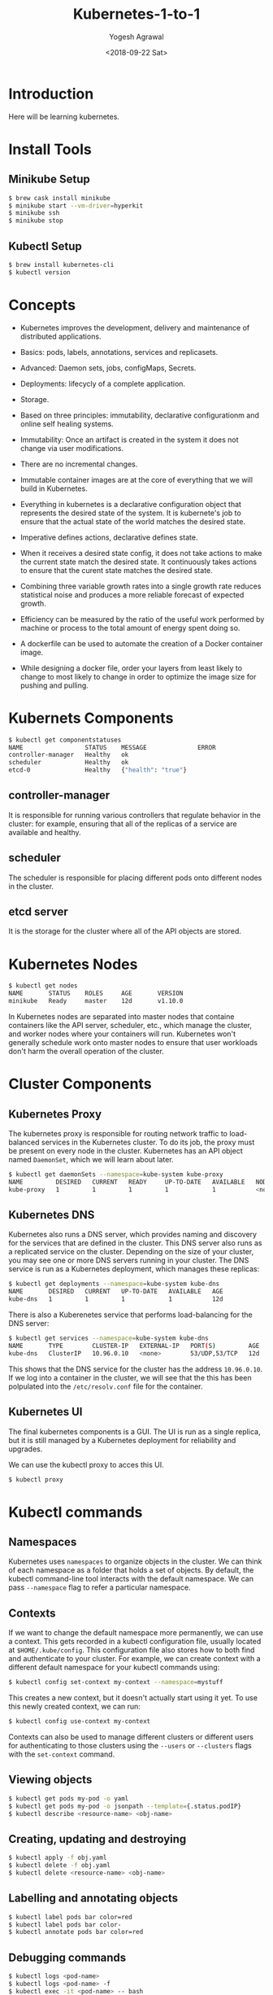 #+Title: Kubernetes-1-to-1
#+Date: <2018-09-22 Sat>
#+Author: Yogesh Agrawal
#+Email: yogeshiiith@gmail.com

* Introduction
  Here will be learning kubernetes.

* Install Tools
** Minikube Setup
  #+BEGIN_SRC bash
$ brew cask install minikube
$ minikube start --vm-driver=hyperkit
$ minikube ssh
$ minikube stop
  #+END_SRC
** Kubectl Setup
  #+BEGIN_SRC bash
$ brew install kubernetes-cli
$ kubectl version
  #+END_SRC
* Concepts
  - Kubernetes improves the development, delivery and maintenance of
    distributed applications.

  - Basics: pods, labels, annotations, services and replicasets.

  - Advanced: Daemon sets, jobs, configMaps, Secrets.
 
  - Deployments: lifecycly of a complete application.

  - Storage.

  - Based on three principles: immutability, declarative
    configurationm and online self healing systems.

  - Immutability: Once an artifact is created in the system it does
    not change via user modifications.

  - There are no incremental changes.

  - Immutable container images are at the core of everything that we
    will build in Kubernetes.

  - Everything in kubernetes is a declarative configuration object
    that represents the desired state of the system. It is kubernete's
    job to ensure that the actual state of the world matches the
    desired state.

  - Imperative defines actions, declarative defines state.

  - When it receives a desired state config, it does not take actions
    to make the current state match the desired state. It continuously
    takes actions to ensure that the curent state matches the desired
    state.

  - Combining three variable growth rates into a single growth rate
    reduces statistical noise and produces a more reliable forecast of
    expected growth.

  - Efficiency can be measured by the ratio of the useful work
    performed by machine or process to the total amount of energy
    spent doing so.

  - A dockerfile can be used to automate the creation of a Docker
    container image.

  - While designing a docker file, order your layers from least likely
    to change to most likely to change in order to optimize the image
    size for pushing and pulling.

* Kubernets Components
  #+BEGIN_SRC bash
$ kubectl get componentstatuses
NAME                 STATUS    MESSAGE              ERROR
controller-manager   Healthy   ok                   
scheduler            Healthy   ok                   
etcd-0               Healthy   {"health": "true"}
  #+END_SRC
** controller-manager
   It is responsible for running various controllers that regulate
   behavior in the cluster: for example, ensuring that all of the
   replicas of a service are available and healthy.

** scheduler
   The scheduler is responsible for placing different pods onto
   different nodes in the cluster.

** etcd server
   It is the storage for the cluster where all of the API objects are
   stored.

* Kubernetes Nodes
   #+BEGIN_SRC bash
$ kubectl get nodes
NAME       STATUS    ROLES     AGE       VERSION
minikube   Ready     master    12d       v1.10.0
   #+END_SRC
 
   In Kubernetes nodes are separated into master nodes that containe
   containers like the API server, scheduler, etc., which manage the
   cluster, and worker nodes where your containers will
   run. Kubernetes won't generally schedule work onto master nodes to
   ensure that user workloads don't harm the overall operation of the
   cluster.

* Cluster Components
** Kubernetes Proxy
   The kubernetes proxy is responsible for routing network traffic to
   load-balanced services in the Kubernetes cluster. To do its job,
   the proxy must be present on every node in the cluster. Kubernetes
   has an API object named =DaemonSet=, which we will learn about
   later.
   #+BEGIN_SRC bash
$ kubectl get daemonSets --namespace=kube-system kube-proxy
NAME         DESIRED   CURRENT   READY     UP-TO-DATE   AVAILABLE   NODE SELECTOR   AGE
kube-proxy   1         1         1         1            1           <none>          12d
   #+END_SRC

** Kubernetes DNS
   Kubernetes also runs a DNS server, which provides naming and
   discovery for the services that are defined in the cluster. This
   DNS server also runs as a replicated service on the
   cluster. Depending on the size of your cluster, you may see one or
   more DNS servers running in your cluster. The DNS service is run as
   a Kubernetes deployment, which manages these replicas:
   #+BEGIN_SRC bash
$ kubectl get deployments --namespace=kube-system kube-dns
NAME       DESIRED   CURRENT   UP-TO-DATE   AVAILABLE   AGE
kube-dns   1         1         1            1           12d
   #+END_SRC

   There is also a Kuberenetes service that performs load-balancing
   for the DNS server:
   #+BEGIN_SRC bash
$ kubectl get services --namespace=kube-system kube-dns
NAME       TYPE        CLUSTER-IP   EXTERNAL-IP   PORT(S)         AGE
kube-dns   ClusterIP   10.96.0.10   <none>        53/UDP,53/TCP   12d
   #+END_SRC

   This shows that the DNS service for the cluster has the address
   =10.96.0.10=. If we log into a container in the cluster, we will
   see that the this has been polpulated into the =/etc/resolv.conf=
   file for the container.

** Kubernetes UI
   The final kubernetes components is a GUI. The UI is run as a single
   replica, but it is still managed by a Kubernetes deployment for
   reliability and upgrades.

   We can use the kubectl proxy to acces this UI.
   #+BEGIN_SRC bash
   $ kubectl proxy
   #+END_SRC

* Kubectl commands
** Namespaces
   Kubernetes uses =namespaces= to organize objects in the cluster. We
   can think of each namespace as a folder that holds a set of
   objects. By default, the kubectl command-line tool interacts with
   the default namespace. We can pass =--namespace= flag to refer a
   particular namespace.

** Contexts
   If we want to change the default namespace more permanently, we can
   use a context. This gets recorded in a kubectl configuration file,
   usually located at =$HOME/.kube/config=. This configuration file
   also stores how to both find and authenticate to your cluster. For
   example, we can create context with a different default namespace
   for your kubectl commands using:

   #+BEGIN_SRC bash
   $ kubectl config set-context my-context --namespace=mystuff
   #+END_SRC

   This creates a new context, but it doesn't actually start using it
   yet. To use this newly created context, we can run:
   #+BEGIN_SRC bash
   $ kubectl config use-context my-context
   #+END_SRC

   Contexts can also be used to manage different clusters or different
   users for authenticating to those clusters using the =--users= or
   =--clusters= flags with the =set-context= command.

** Viewing objects
   #+BEGIN_SRC bash
   $ kubectl get pods my-pod -o yaml
   $ kubectl get pods my-pod -o jsonpath --template={.status.podIP}
   $ kubectl describe <resource-name> <obj-name>
   #+END_SRC

** Creating, updating and destroying
   #+BEGIN_SRC bash
   $ kubectl apply -f obj.yaml
   $ kubectl delete -f obj.yaml
   $ kubectl delete <resource-name> <obj-name>
   #+END_SRC

** Labelling and annotating objects
   #+BEGIN_SRC bash
   $ kubectl label pods bar color=red
   $ kubectl label pods bar color-
   $ kubectl annotate pods bar color=red
   #+END_SRC

** Debugging commands
   #+BEGIN_SRC bash
   $ kubectl logs <pod-name>
   $ kubectl logs <pod-name> -f
   $ kubectl exec -it <pod-name> -- bash
   $ kubectl cp <pod-name>:/path/to/remote/file /path/to/local/file
   #+END_SRC

* Pods
  A pod represents a collection of application containers and volumes
  running in the same execution environment. Pods, not containers, are
  the smallest deployable artifact in a kubernetes cluster. This means
  all of the containers in a Pod always land on the same machine.

  A Pod is considered ready when all of its Containers are ready

  Each container within a Pod runs in its own cgroup, but they share a
  number of Linux namespaces.

  Applications running in the same Pod share the same IP address and
  port space (network namespace), have the same hostname (UTS
  namespace), and can communicate using native interprocess
  communication channels over System V IPC or POSIX message queues
  (IPC namespace). However, applications in different Pods are
  isolated from each other; they have different IP addresses,
  different hostnames, and more. Containers in different Pods running
  on the same node might as well be on different servers.

** Thinking with Pods
   In general, the right question to ask yourself when designing Pods
   is, "Will these containers work correctly if they land on different
   machines? If the answer is "no", a Pod is the correct grouping for
   the containers. If the answer is "yes", multiple Pods is probably
   the correct solution.

** The Pod manifest
   Pods are described in a Pod manifest. The Pod manifest is just a
   text-file representation of the Kubernetes API object.

** Creating a Pod
   #+BEGIN_SRC bash
   $ kubectl run kuard --image=gcr.io/kuar-demo/kuard-amd64:1
   $ kubectl get pods
   $ kubectl delete deployments/kuard
   #+END_SRC

** Creating a Pod Manifest
   Pod manifests can be written using YAML or JSON, but YAML is
   generally preferred because it is slightly more human-editable and
   has the ability to add comments.

   Pod manifests include a couple of key fields and attributes: mainly
   a =metadata= section for describing the Pod and its labels, a
   =spec= section for describing volumes, and a list of containers
   that will run in the Pod.

   #+BEGIN_SRC YAML
apiVersion: v1
kind: Pod
metadata:
  name: kuard
spec:
  containers:
    - image: gcr.io/kuar-demo/kuard-amd64:1
      name: kuard
      ports:
        - containerPort: 8080
          name: http
          protocol: TCP
   #+END_SRC

** Running Pods
   #+BEGIN_SRC bash
$ kubectl apply -f kuard-pod.yaml
   #+END_SRC

   The Pod manifest will be submitted to Kubernetes API server. The
   Kubernetes system will then schedule that Pod to run on a healthy
   node in the cluster, where it will be monitored by the =kubelet=
   daemon process.

** Listing Pods
   #+BEGIN_SRC bash
$ kubectl get pods
NAME                                     READY     STATUS        RESTARTS   AGE
kuard                                    1/1       Running       0          7m
   #+END_SRC

   The =Pending= state indicates that the Pod has been submitted but
   hasn't been scheduled yet.

** Pod Details
   #+BEGIN_SRC bash
$ kubectl describe pods kuard
   #+END_SRC
   
   This outputs a bunch of information about the Pod in different
   sections. At the top is basic information about the Pod.
   #+BEGIN_EXAMPLE
   Name:         kuard
Namespace:    default
Node:         minikube/192.168.64.2
Start Time:   Sun, 23 Sep 2018 10:57:17 +0100
Labels:       <none>
Annotations:  kubectl.kubernetes.io/last-applied-configuration={"apiVersion":"v1","kind":"Pod","metadata":{"annotations":{},"name":"kuard","namespace":"default"},"spec":{"containers":[{"image":"gcr.io/kuar-demo/kua...
Status:       Running
IP:           172.17.0.8
   #+END_EXAMPLE

   Then there is information abuot the containers running in the Pod.
   #+BEGIN_EXAMPLE
   Containers:
  kuard:
    Container ID:   docker://b141a676a5c0537cfd967fc4fb0b4e0ec7b8c8a532c103a8b58f43aeeac3ec50
    Image:          gcr.io/kuar-demo/kuard-amd64:1
    Image ID:       docker-pullable://gcr.io/kuar-demo/kuard-amd64@sha256:3e75660dfe00ba63d0e6b5db2985a7ed9c07c3e115faba291f899b05db0acd91
    Port:           8080/TCP
    State:          Running
      Started:      Sun, 23 Sep 2018 10:57:18 +0100
    Ready:          True
    Restart Count:  0
    Environment:    <none>
    Mounts:
      /var/run/secrets/kubernetes.io/serviceaccount from default-token-7vr8q (ro)
   #+END_EXAMPLE

   Finally, there are events related to the Pod, such as when it was
   scheduled, when its image was pulled, and if/when it had to be
   restarted because of failing health checks.
   #+BEGIN_EXAMPLE
   Events:
  Type    Reason                 Age   From               Message
  ----    ------                 ----  ----               -------
  Normal  Scheduled              10m   default-scheduler  Successfully assigned kuard to minikube
  Normal  SuccessfulMountVolume  10m   kubelet, minikube  MountVolume.SetUp succeeded for volume "default-token-7vr8q"
  Normal  Pulled                 10m   kubelet, minikube  Container image "gcr.io/kuar-demo/kuard-amd64:1" already present on machine
  Normal  Created                10m   kubelet, minikube  Created container
  Normal  Started                10m   kubelet, minikube  Started container
   #+END_EXAMPLE

** Deleting a Pod
   #+BEGIN_SRC bash
$ kubectl delete pods/kuard
$ kubectl delete -f kuard-pod.yaml
   #+END_SRC

   All Pods have a termination =grace period=. By default, this is 30
   seconds. When a Pod is transitioned to =Terminating= it no longer
   receives new requests. In a serving scenario, the grace period is
   important for reliability because it allows the Pod to finish any
   active requests that it may be in the middle of processing before
   it is terminated.
   
   It's important to note that when you delete a Pod, any data stored
   in the containers associated with that Pod will be deleted as
   well. If you want to persist data across multiple instances of a
   Pod, you need to use =PersistentVolumes=.

** Accessing your Pod
*** Using Port Forwarding
    We can use the port-forwarding support built into the Kubernetes
    API and command-line tools. When we run
    #+BEGIN_SRC bash
$ kubectl port-forward kuard 8080:8080
    #+END_SRC
    a secure tunnel is created from our local machine, through the
    Kubernetes master, to the instance of the Pod running on one of
    the worker nodes.

*** Getting more info with logs
    When application needs debugging, it's helpful to be able to dig
    deeper that =describe= to understand what the application is
    doing. Kubernetes provides two commands for debugging running
    containers. The =kubectl logs= command downloads the current logs
    from the running instance:
    #+BEGIN_SRC bash
$ kubectl logs kuard
    #+END_SRC

    Adding the =-f= flag will cause you to continuously stream
    logs. The =kubectl logs= command always tries to get logs from the
    currently running container. Adding the =--previous= flag will get
    logs from a previous instance of the container.

*** Running commands in container with exec
    Sometimes logs are insufficient, and to truly determine what's
    going on you need to execute commands in the context of the
    container itself.
    #+BEGIN_SRC bash
$ kubectl exec kuard date
    #+END_SRC
    
    You can also get an interactive session by adding the =-it= flags.
    #+BEGIN_SRC bash
$ kubectl exec -it ash
    #+END_SRC

*** Copying files to and from containers
    #+BEGIN_SRC bash
$ kubectl cp <pod-name>:/captures/capture3.txt ./capture3.txt
$ kubectl cp $HOME/config.txt <pod-name>:/config.txt
    #+END_SRC

    Generally speaking, copying files into a container is an
    antipattern. We really should treat the contents of a container as
    immutable. But occasionally it's the most immediate way to stop
    the bleeding and restore your service to health, since it is
    quicker than building, pushing, and rolling out a new image. Once
    the bleeding stopped, however, it is critically important that we
    immediately go and do the image build and rollout, or we are
    guaranteed to forget the local change that we made to our
    container and overwrite it in the subsequent regularly scheduled
    rollout.

** Health Checks
   When we run application as a container in Kubernetes, it is
   automatically kept alive for you using a =process health
   check=. This health check simply ensures that the main process of
   our application is always running. If it isn't, Kubernetes restarts
   it.

   However, in some cases, a simple process check is insufficient. For
   example, if our process has deadlocked and is unable to serve
   requests, a process health check will still believe that the
   application is healthy since its process is still running.

   To address this, Kubernetes introduced health checks for
   application =liveness=. Liveness health checks run
   application-specific logic to verify that the application is not
   just still running, but is functioning properly. We have to define
   this liveness health checks in the pod manifest.

*** Liveness Probe
    Liveness probes are defined per container, which means each
    container inside a Pod is health-checked separately.

    #+BEGIN_SRC YAML
apiVersion: v1
kind: Pod
metadata:
  name: kuard
spec:
  containers:
    - image: gcr.io/kuar-demo/kuard-amd64:1
      name: kuard
      livenessProbe:
        httpGet:
          path: /healthy
          port: 8080
        initialDelaySeconds: 5
        timeoutSeconds: 1
        periodSeconds: 10
        failureThreshold: 3
      ports:
        - containerPort: 8080
          name: http
          protocol: TCP
    #+END_SRC

    The preceding Pod manifest uses an httpGet probe to perform an
    HTTP GET request against the =/healthy= endpoint on port 8080 of
    the kuard container. The probe sets an =initialDelaySeconds= of 5,
    and thus will not be called until five seconds after all the
    containers in the Pod are created. The probe must respond within
    the one-second timeout, and the HTTP status code must be equal to
    or greater than 200 and less than 400 to be considered
    successful. Kubernetes will call the probe every 10 seconds. If
    more than three probes fail, the container will fail and restart.

*** Readiness Probe
    Kubernetes makes a distinction between =liveness= and
    =readiness=. Liveness determines if an application is running
    properly. Containers that fail liveness checks are
    restarted. Readiness describes when a container is ready to serve
    user requests. Containers that fail readiness checks are removed
    from service load balancers. Readiness probes are configured
    similarly to liveness probes.

    Combining the readiness and liveness probes helps ensure only
    health containers are running withih the cluster.

*** Types of health checks
    Kubernets also supports =tcpSocket= health checks that open a TCP
    socket; if the connection is successful, the probe succeeds. This
    style of probe is useful for non-HTTP applications; for example,
    databases or other non-HTTP-based APIs.

    Finally, Kubernetes allows =exec= probes. These executes a script
    or program in the context of the container. Following typical
    conventions, if this script returns a zero exit code, the probe
    succeeds; otherwise, it fails. =exec= scripts are often useful for
    custom application validation logic that doesn't fit nearly into
    an HTTP call.

** Resource Management
*** Resource Requests: Minimum required resources
    A pod requests the resources required to run its
    containers. Kubernetes guarantees that these resources are
    available to the Pod. The most commonly requested resources are
    CPU and memory, but Kubernetes has support for other resource
    types as well, such as GPUs and more.

    For example, to request that the kuard container lands on a
    machine with half a CPU free and gets 128 MB of memory allocated
    to it, we define the Pod as follows:
    #+BEGIN_SRC YAML
apiVersion: v1
kind: Pod
metadata:
  name: kuard
spec:
  containers:
    - image: gcr.io/kuar-demo/kuard-amd64:1
      name: kuard
      resources:
        requests:
          cpu: "500m"
          memory: "128Mi"
      ports:
        - containerPort: 8080
          name: http
          protocol: TCP
    #+END_SRC

    Note: Resources are requested oer container, not per Pod. The
    total resources requested by the Pod is the sum of all resources
    requested by all containers in the Pod. The reason for this is
    that in many cases the different containers have very different
    CPU requriements. For example, in the web server and data
    synchronizer Pod, the web server is user-facing and likely needs a
    great deal of CPU, while the data synchronizer can make do with
    very little.

    Requests are used when scheduling Pods to nodes. The Kubernetes
    scheduler will ensure that the sum of all requests of all Pods on
    a node does not exceed the capacity of the node. Therefore, a Pod
    is guaranteed to have at least the requested resources when
    running on the node. Importantly, "request" specifies a
    minimum. It does not specify a maximum cap on the resources a Pod
    may use.

    CPU requests implemented using the =cpu-shares= functionality in
    the Linux kernel.

    Memory requests are handled similarly to CPU, but there is an
    important difference. If a container is over its memory request,
    the OS can't just remove memory from the process, because it's
    been allocated. Consequently, when the system runs out of memory,
    the =kubelet= terminates containers whose memory usage is greater
    than their requested memory. These containers are automatically
    restarted, but with less available memory on the machine for the
    container to consume.

    Since resource requests guarantee resource availability to a Pod,
    they are critical to ensuring that containers have sufficient
    resources in high-load situations.

*** Capping Resource Usage with Limits
    #+BEGIN_SRC YAML
apiVersion: v1
kind: Pod
metadata:
  name: kuard
spec:
  containers:
    - image: gcr.io/kuar-demo/kuard-amd64:1
      name: kuard
      resources:
        requests:
          cpu: "500m"
          memory: "128Mi"
        limits:
          cpu: "1000m"
          memory: "256Mi"
      ports:
        - containerPort: 8080
          name: http
          protocol: TCP
    #+END_SRC
    
** Persisting Data with Volumes
   When a Pod is deleted or a container restarts, any and all data in
   the container's filesystem is also deleted. This is often a good
   thing, since we don't want to leave around cruft that happened to
   be written by our stateless web application.

*** Using Volumes with Pods
    To add a volume to a Pod manifest, there are two new stanzas to
    add to our configuration. The first is a new =spec.volumes=
    section. This array defines all of the volumes that may be
    accessed by containers in the Pod manifest. It's important to note
    that not all containers are required to mount all volumes defined
    in the Pod. The second addition is the =volumeMounts= array in the
    container definition. This array defines the volumes that are
    mounted into a particular container, and the path where each
    volume should be mounted. Note that two different containers in a
    Pod can mount the same volume at different mount paths.
    #+BEGIN_SRC YAML
apiVersion: v1
kind: Pod
metadata:
  name: kuard
spec:
  volumes:
    - name: "kuard-data"
      hostPath:
        path: "/var/lib/kuard"
  containers:
    - image: gcr.io/kuar-demo/kuard-amd64:1
      name: kuard
      volumeMounts:
        - mountPath: "/data"
          name: "kuard-data"
      ports:
        - containerPort: 8080
          name: http
          protocol: TCP
    #+END_SRC

*** Different ways of using volumes with Pods
    Following are a few, and the recommended patters for Kubernetes.

**** Communication/synchronization
     To share a volume between two containers, the Pod uses an
     =emptyDir= volume. Such a volume is scoped to the Pod's lifespan,
     but it can be shared between two containers, forming the basis
     for communication between the two containers. Example our Git
     sync and web serving containers.

**** Cache
     An application may use a volume that is valuable for performance,
     but not required for correct operation of the application. For
     example, perhaps the application keeps prerendered thumbnails of
     larger images. Of course, they can be reconstructed from the
     original images, but that makes serving the thumbnails more
     expensive. You want such a cache to survive a container restart
     dut to health check failure, and thus =emptyDir= works well for
     the cache use case as well.

**** Persistent Data
     Sometimes you will use a volume for truly persistent data - data
     that is independent of the lifespan of a particular Pod, and
     should move between nodes in the cluster if a node fails or a Pod
     moves to a different machine for some reason. To achieve this,
     Kubernetes supports a wide variety of remote network storage
     volumes, including widely supported protocols like NFS or iSCSI
     as well as cloud provider network storage like AWS EBS, and
     others.

**** Mounting the host filesystem
     Other applications don't actually need a persistent volume, but
     they do need some access to the underlying host filesystem. For
     example, they may need access to the =/dev= filesystem in order
     to perform raw block-level access to a device on the system. For
     these cases, Kubernetes supports the =hostDir= volume, which can
     mount arbitrary locations on the worker node into the container.

*** Persisting Data Using Remote Disks
    Oftentimes, you want the data a Pod is using to stay with the Pod,
    even if it is restarted on a different host machine.

    To achieve this, you can mount a remote network storage volume
    into your Pod. When using network-based storage, Kubernetes
    automatically mounts and unmounts the appropriate storage whenever
    a Pod using that volume is scheduled onto a particular machine.

    There are numerous methods for mounting volumes over the
    network. Kubernetes includes support for standard protocols such
    as NFS and iSCSI as well as cloud provider-based storage APIs for
    the major cloud providers.
    #+BEGIN_SRC YAML
...
# Rest of pod definition above here
volumes:
    - name: "kuard-data"
      nfs:
        server: my.nfs.server.local
        path: "/exports"
    #+END_SRC

** Putting it All Together
   Many applications are stateful, and as such we must preserve any
   data and ensure access to the underlying storage volume regardless
   of what machine the application runs on. As we saw earlier, this
   can be achieved using a persistent volume backed by
   network-attached storage. We also want to ensure a healthy instance
   of the application is running at all times, which means we want to
   make sure the container running =kuard= is ready before we expose
   it to clients.

   Through a combination of persisten volumes, readiness and liveness
   probes, and resource restrictions Kubernetes provides everything
   needed to run stateful applications reliably.
   #+BEGIN_SRC YAML
apiVersion: v1
kind: Pod
metadata:
  name: kuard
spec:
  volumes:
    - name: "kuard-data"
      nfs:
        server: my.nfs.server.local
        path: "/exports"
  containers:
    - image: gcr.io/kuar-demo/kuard-amd64:1
      name: kuard
      ports:
        - containerPort: 8080
          name: http
          protocol: TCP
      resources:
        requests:
          cpu: "500m"
          memory: "128Mi"
        limits:
          cpu: "1000m"
          memory: "256Mi"
      volumeMounts:
        - mountPath: "/data"
          name: "kuard-data"
      livenessProbe:
        httpGet:
          path: /healthy
          port: 8080
        initialDelaySeconds: 5
        timeoutSeconds: 1
        periodSeconds: 10
        failureThreshold: 3
      readinessProbe:
        httpGet:
          path: /ready
          port: 8080
        initialDelaySeconds: 30
        timeoutSeconds: 1
        periodSeconds: 10
        failureThreshold: 3
   #+END_SRC

** Summary
   Pods represent the atomic unit of work in a Kubernestes
   cluster. Pods are comprised of one or more containers working
   together symbiotically. To create a Pod, you write a Pod manifest
   and submit it to the Kubernetes API server by using the
   command-line tool.

   Once you have submitted the manifest to the API server, the
   Kubernetes scheduler finds a machine where the Pod can fit and
   schedules the Pod to that machine. Once scheduled, the =kubelet=
   daemon on that machine is responsible for creating the containers
   that correspond to the Pod, as well as performing any health checks
   defined in the Pod manifested.

   Once a Pod is scheduled to a node, no rescheduling occurs if that
   node fails.

* Labels and Annotations
** Labels
   Labels provide identifying metadata for objects. These are
   fundamental qualities of the object that will be used for grouping,
   viewing, and operating.

   Labels have simple syntax. They are key/value pairs where both the
   key and value are represented by strings. Label keys can be broken
   down into two parts: an optional prefix and a name, separated by a
   slash. The prefix, if specified, must be shorter that 63
   characters. Names must also start and end with an alphanumeric
   character and permit the use of dashes (-), underscores (_), and
   dots (.) between characters.

   Label values are strings with a maximum length of 63
   characters. The contents of the label values follow the same rules
   as for label keys.
   |-------------------------------+-------|
   | Key                           | Value |
   |-------------------------------+-------|
   | acme.com/app-version          | 1.0.0 |
   |-------------------------------+-------|
   | appVersion                    | 1.0.0 |
   |-------------------------------+-------|
   | app.Version                   | 1.0.0 |
   |-------------------------------+-------|
   | kubernetes.io/cluster-service |  true |
   |-------------------------------+-------|

*** Applying labels
    1. Apply label to a deployment.
       #+BEGIN_SRC bash
$ kubectl label deployments alpaca-test "canary=true"
       #+END_SRC
    2. Show a label value as a column
       #+BEGIN_SRC bash
$ kubectl get deployments -L canary
       #+END_SRC
    3. Remove a label
       #+BEGIN_SRC bash
$ kubectl label deployments alpaca-test "canary-"
       #+END_SRC
    4. Select objects based on labels
       #+BEGIN_SRC bash
$ kubectl get pods --selector="ver=2,app=bandicoot"
$ kubectl get pods --selector="app in (alpaca,bandicoot)"
$ kubectl get deployments --selector="canary" # set to anything
       #+END_SRC

   Following are the selector operators
   |----------------------------+------------------------------------|
   | Operator                   | Description                        |
   |----------------------------+------------------------------------|
   | key=value                  | key is set to value                |
   |----------------------------+------------------------------------|
   | key!=value                 | key is not set to value            |
   |----------------------------+------------------------------------|
   | key in (value1, value2)    | key is one of value1 or value2     |
   |----------------------------+------------------------------------|
   | key notin (value1, value2) | key is not one of value1 or value2 |
   |----------------------------+------------------------------------|
   | key                        | key is set                         |
   |----------------------------+------------------------------------|
   | !key                       | key is not set                     |
   |----------------------------+------------------------------------|
     
** Annotations
   Annotations provide a place to store additional metadata for
   Kubernetes objects with the sole purpose of assisting tools and
   libraries.

   While labels are used to identify and group objects, annotations
   are used to provide extra information about where an object came
   from, how to use it, or policy around that object. There is
   overlap, and it is matter of taste as to when to use an annotation
   or a label. When in doubt, and information to an object as an
   annotation and promote it to a label if you find yourself wanting
   to use it in a selector.

   Annotations are used to:
   - Keep track of a "reason" for the latest update to an object.
   - Communicate a specialized scheduling policy to a specialized
     scheduler.
   - Extend data about the last tool to update the resource and how it
     was updated (used for detecting changes by other tools and doing
     a smart merge)
   - Build, release, or image information that isn't appropriate for
     labels (may include a Git hash, timestamp, PR number, etc.)
   - Enable the Deployment object to keep track of ReplicaSets that it
     is managing for rollouts.
   - Provide extra data to enhance the visual quality or usability of
     UI. For example, objects could include a link to an icon (or a
     base64-encoded version of an icon).
   - Prototype alpha functionality in Kubernetes (instead of creating
     a first-class API field, the parameters for that functionality
     are instead encoded in an annotation).

   Annotations are used in various places in Kubernetes, with the
   primary use case being rolling deployments. During rolling
   deployments, annotations are used to track rollout status and
   provide the necessary information required to roll back a
   deployment to a previous state.

*** Defining Annotations
    Annotation keys use the same format as label keys. However,
    because they are often used to communicate information between
    tools, the "namespace" part of the key is more important. Example
    keys include =deployment.kubernetes.io/revision= or
    =kubernetes.io/change-cause=.

    The value component of an annotation is a free-form string
    field. While this allows maximum flexibility as users can store
    arbitrary data, because this is arbitrary text, there is no
    validation of any format. For example, it is not uncommon for a
    JSON document to be encoded as a string and stored in an
    annotation. It is important to note that the Kubernetes server has
    no knowledge of the required format of annotation values. If
    annotations are used to pass or store data, there is no guarantee
    the data is valid. This can make tracking down errors more
    difficult.

    Annotations are defined in the common =metadata= section in every Kubernetes object:
    #+BEGIN_SRC YAML
...
metadata:
  annotations:
    example.com/icon-url: "https://example.com/icon.png"
...
    #+END_SRC

    Annotations are very convenient and provide powerful loose
    coupling. However, they should be used judiciously to avoid an
    untyped mess of data.

* Service Discovery
  While the dynamic nature of Kubernetes makes it easy to run a lot of
  things, it creates problems when it comes to finding those
  things. Most of the traditional network infrastructure wasn't build
  for the level of dynamism that Kubernetes presents.

** DNS as Service Discovery
   Service discovery tools help solve the problem of finding which
   processes are listening at which addresses for which services.

   The DNS is the traditional system of service discovery on the
   internet. DNS is designed for relatively stable name resolution
   with wide and efficient caching. It is a great system for the
   internet but falls short in the dynamic world of Kubernetes.

** The Service Object
   A =Service object= is a way to create a named label selector. Just
   as the =kubectl run= command is an easy way to create a Kubernetes
   deployment, we can use =kubectl expose= to create a service.
   #+BEGIN_SRC bash
$ kubectl run alpaca-prod --image=gcr.io/kuar-demo/kuard-amd64:1 --replicas=3 --port=8080 --labels="ver=1,app=alpaca,env=prod"
$ kubectl expose deployment alpaca-prod
$ kubectl run bandicoot-prod --image=gcr.io/kuar-demo/kuard-amd64:2 --replicas=2 --port=8080 --labels="ver=2,app=bandicoot,env=prod"
$ kubectl expose deployment bandicoot-prod
$ kubectl get services -o wide
NAME             TYPE        CLUSTER-IP      EXTERNAL-IP   PORT(S)    AGE       SELECTOR
alpaca-prod      ClusterIP   10.108.179.51   <none>        8080/TCP   6m        app=alpaca,env=prod,ver=1
bandicoot-prod   ClusterIP   10.97.117.93    <none>        8080/TCP   4m        app=bandicoot,env=prod,ver=2
kubernetes       ClusterIP   10.96.0.1       <none>        443/TCP    13d       <none>
   #+END_SRC

   The =kubernetes= service is automatically created for you so that
   you can find and talk to the Kubernetes API from within the app.

   The =kubectl expose= command conveniently pull both the label
   selector and the relevant ports (8080, in this case) from the
   deployment definition.

   Furthermore, that service is assigned a new type of virtual IP
   called a cluster IP. This is a special IP address the system will
   load-balance across all of the pods that are identified by the
   selector.
   
   To interact with services, we are going to port-forward to one of
   the alpaca pods. Start and leave this command running in a terminal
   window.
   #+BEGIN_SRC bash
$ ALPACA_PROD=$(kubectl get pods -l app=alpaca -o jsonpath='{.items[0].metadata.name}')
$ kubectl port-forward $ALPACA_PROD 48858:8080
   #+END_SRC

** Service DNS
   Because the cluster IP is virtual it is stable and it is
   appropriate to give it a DNS address. All of the issues around
   clients caching DNS results no longer apply. Within a namespace, it
   is as easy as just using the service name to connect to one of the
   pods identified by a service.

   The kubernetes DNS service provides DNS names for cluster IPs.

   The A record for =alpaca-prod= would be:
   #+BEGIN_EXAMPLE
   alpaca-prod.default.svc.cluster.local.	30	IN	A	10.108.179.51
   #+END_EXAMPLE
   Break dows is as follows:
   #+BEGIN_EXAMPLE
   alpaca-prod
       The name of the service in question.
   default
       The namespace that this service is in.
   svc
       Recognizing that this is a service. This allows Kubernetes to expose other types of things as DNS in the future.
   cluster.local
       The base domain name for the cluster. This is the default and what you will see for most clusters. 
       Administrators may change this to allow unique DNS names across multiple clusters.
   #+END_EXAMPLE

   When referring to a service in your own namespace we can just use
   the service name (alpaca-prod). We can also refer to a service in
   another namespace with =alpaca-prod.default=. We can also use the
   fully qualified service name as well.

** Readiness Checks
   One nice thing the =Service= does is track which of your pods are
   ready via a readiness check.

   Let's modify our deployment to add a readiness check:
   #+BEGIN_SRC bash
$ kubectl edit deployment/alpaca-prod
   #+END_SRC
   #+BEGIN_SRC YAML
spec:
 ...
 template:
  ...
  spec:
    containers:
      ...
      name: alpaca-prod
      readinessProbe:
        httpGet:
          path: /ready
          port: 8080
        periodSeconds: 2
        initialDelaySeconds: 0
        failureThreshold: 3
        successThreshold: 1 
   #+END_SRC

   Only ready pods are sent traffic.

   Updating the deployment definition like this will delete and
   recreate the alpaca pods. As such, we need to restart our
   port-forward command from earlier.
   #+BEGIN_SRC bash
$ ALPACA_PROD=$(kubectl get pods -l app=alpaca -o jsonpath='{.items[0].metadata.name}')
$ kubectl port-forward $ALPACA_PROD 48858:8080
   #+END_SRC

   Now open the browser to =http://localhost:48858=.
   
   In another terminal window, start a =watch= command on the
   endpoints for the =alpaca-prod= service. Endpoints are a
   lower-level way of finding what a service is sending traffic to.
   #+BEGIN_SRC bash
$ kubectl get endpoints alpaca-prod --watch  
   #+END_SRC
   The =--watch= option here causes the kubectl command to hang around
   and output any updates.

   Now go back to your browser and hit the "fail" link for the
   readiness check. After three of these this server is removed from
   the list of endpoints for the service. Hit the "Succeed" link and
   notice that after a single readiness check the endpoint is added
   back.

   This readiness check is a way for an overloaded or sick server to
   signal to the system that it doesn't want to receive traffic
   anymore. This is a great way to implement graceful shutdown. The
   server can signal that it no longer wants traffic, wait until
   existing connections are closed, and then cleanly exit.

** Looking beyond the cluster
   So far we have seen how to expose services inside a
   cluster. Oftentimes the IPs for pods are only reachable from within
   the cluster. At some point, we have to allow new traffic in!

   The most portable way to do this is to use a feature called
   =NodePorts=, which enhance a service even further. In addition to a
   cluster IP, the system picks a port (or the user can specify one),
   and every node in the cluster then forwards traffic to that port to
   the service.

   With this feature, if we can reach any node in the cluster, we can
   contact a service. We use the =NodePort= without knowing where any
   of the Pods for that service are running. This can be integrated
   with hardware or software load balancers to expose the service
   further.

   Edit alpaca-prod service:
   #+BEGIN_SRC bash
$ kubectl edit service alpaca-prod
   #+END_SRC

   Change the =spec.type= field to =NodePort=. We can also do this
   when creating the service via =kubectl expose= by specifying the
   =--type=NodePort=. This system will assign a new NodePort:
   #+BEGIN_SRC bash
$ kubectl describe service alpaca-prod
Name:                     alpaca-prod
Namespace:                default
Labels:                   app=alpaca
                          env=prod
                          ver=1
Annotations:              <none>
Selector:                 app=alpaca,env=prod,ver=1
Type:                     NodePort
IP:                       10.108.179.51
Port:                     <unset>  8080/TCP
TargetPort:               8080/TCP
NodePort:                 <unset>  32362/TCP
Endpoints:                172.17.0.10:8080,172.17.0.3:8080,172.17.0.7:8080
Session Affinity:         None
External Traffic Policy:  Cluster
Events:                   <none>
   #+END_SRC

   Here we see that the system assigned port 32362 to this
   service. Now we can hit any of our cluster nodes on that port to
   access the service. We can do ssh tunneling with something like
   this:
   #+BEGIN_SRC bash
$ ssh <node> -L 8080:localhost:32362
   #+END_SRC

   Now we can connect to that service with =http://localhost:8080=.

   Each request that we send to the service will be randomly directed
   to one of the Pods that implement the service.

** Endpoints
   Some applications want to be able to use services without using a
   cluster IP. This is done with another type of object called
   =Endpoints=. For every =Service= object, kubernetes creates a buddy
   =Endpoints= object that contains the IP addresses for that service.
   #+BEGIN_SRC bash
$ kubectl describe endpoints alpaca-prod
Name:         alpaca-prod
Namespace:    default
Labels:       app=alpaca
              env=prod
              ver=1
Annotations:  <none>
Subsets:
  Addresses:          172.17.0.10,172.17.0.3,172.17.0.7
  NotReadyAddresses:  <none>
  Ports:
    Name     Port  Protocol
    ----     ----  --------
    <unset>  8080  TCP

Events:  <none>
   #+END_SRC

   To use a service, an advanced application can talk to the
   kubernetes API directly to look up endpoints and call them. The
   kubernetes API even has the capability to "watch" objects and be
   notified as soon as they change. In this way a client can react
   immediately as soon as the IPs associated with a service change.

   Demo:
   #+BEGIN_SRC bash
$ kubectl get endpoints alpaca-prod --watch
NAME          ENDPOINTS                                          AGE
alpaca-prod   172.17.0.10:8080,172.17.0.3:8080,172.17.0.7:8080   1h
   #+END_SRC

   Now open another terminal window and delete and recreate the
   deployment backing alpaca-prod:
   #+BEGIN_SRC bash
$ kubectl delete deployment alpaca-prod
$ kubectl run alpaca-prod --image=gcr.io/kuar-demo/kuard-amd64:1 --replicas=3 --port=8080 --labels="ver=1,app=alpaca,env=prod"
   #+END_SRC

   The output of the endpoints command will reflect that most
   up-to-date set of IP addresses associated with the service.

** Manual Service Discovery
   Kubernetes services are built on top of label selectors over
   pods. That means we can use the kubernetes API to do rudimentary
   service discovery without using a =Service= object at all!

   With kubectl (and via the API) we can easily what IPs are assigned
   to each pod in our example deployments:
   #+BEGIN_SRC bash
$ kubectl get pods -o wide --show-labels
NAME                              READY     STATUS    RESTARTS   AGE       IP           NODE       LABELS
alpaca-prod-7f94b54866-d9ddl      1/1       Running   0          55m       172.17.0.6   minikube   app=alpaca,env=prod,pod-template-hash=3950610422,ver=1
alpaca-prod-7f94b54866-fxhvq      1/1       Running   0          55m       172.17.0.7   minikube   app=alpaca,env=prod,pod-template-hash=3950610422,ver=1
alpaca-prod-7f94b54866-z62dq      1/1       Running   0          55m       172.17.0.3   minikube   app=alpaca,env=prod,pod-template-hash=3950610422,ver=1
bandicoot-prod-85ddf4c7dd-7lz7z   1/1       Running   0          2h        172.17.0.8   minikube   app=bandicoot,env=prod,pod-template-hash=4188907388,ver=2
bandicoot-prod-85ddf4c7dd-w2fgm   1/1       Running   0          2h        172.17.0.9   minikube   app=bandicoot,env=prod,pod-template-hash=4188907388,ver=2
   #+END_SRC

   This is great but what if you have a ton of pods? We'll probably
   want to filter this based on the labels applied as part of the
   deployment.
   #+BEGIN_SRC bash
$ kubectl get pods -o wide --selector=app=alpaca
NAME                           READY     STATUS    RESTARTS   AGE       IP           NODE
alpaca-prod-7f94b54866-d9ddl   1/1       Running   0          58m       172.17.0.6   minikube
alpaca-prod-7f94b54866-fxhvq   1/1       Running   0          58m       172.17.0.7   minikube
alpaca-prod-7f94b54866-z62dq   1/1       Running   0          58m       172.17.0.3   minikube
   #+END_SRC

   At this point we have the basics of service discovery. We can
   always use labels to identify the set of pods we are interested in,
   get all of the pods for those labels, and dig out the IP
   address. But keeping the correct set of labels to use in sync can
   be tricky. That is why the =Service= object was created.

** Kube-proxy and Cluster IPs
   Cluster Ips are stable virtual IPs that load-balance traffic across
   all of the endpoints in a service. This is performed by a component
   running on every node in the cluster called the =kube-proxy=.

   The =kube-proxy= watches for new services in the cluster via the
   API server. It then programs a set of =iptables= rules in the
   kernel of that host to rewrite the destination of packets so they
   are directed at one of the endpoints for that service. If the set
   of endpoints for a service changes (due to pods coming and going or
   due to a failed readiness check) the set of =iptables= rules is
   rewritten.

   The cluster IP itself is usually assigned by the API server as the
   service is created. However, when creating a service, the user can
   specify a specific cluster IP. Once set, the cluster IP cannot be
   modified without deleting and recreating the =Service= object.

   Note: The kubernetes service address range is configured using the
   =--service-cluster-ip-range= falg on the =kube-apiserver=
   binary. The service address range should not overlap with the IP
   subnets and ranges assigned to each Docker bridge or kubernetes
   node. In addition, any explicit cluster IP requested must come from
   that range and not already be in use.

** Cluster IP Environment Variables
   While most users should be using the DNS services to find cluster
   IPs, there are some older mechanisms that may still be in use. One
   of these is injecting a set of environment variables into pods as
   they start up.
   #+BEGIN_EXAMPLE
   ALPACA_PROD_SERVICE_HOST	10.108.179.51
   ALPACA_PROD_SERVICE_PORT	8080
   #+END_EXAMPLE

   A problem with the environment variable approach is that it
   requires resources to be created in a specific order. The services
   must be created before the pods that reference them. This can
   introduce quite a bit of complexity when deploying a set of
   services that make up a larger application. In addition, using just
   environment variables seems strange to many users. For this reason,
   DNS is probably the better option.

** Summary
   The =Service= object provides a flexible and powerful way to expose
   services both within the cluster and beyond. With these techniques
   we can connect services to each other and expose them outside the
   cluster.

* ReplicaSets
  Pods are one-off singletons. More often than not, we want multiple
  replicas of a container running at a particular time. Reasons for
  replication:
  - Redundancy :: Multiple running instances mean failure can be
                  tolerated.
  - Scale :: Multiple running instances mean that more requests can be
             handled.
  - Sharding :: Different replicas can handle different parts of a
                computation in parallel.

  We could manually create multiple copies of a Pod using multiple
  different (though largely similar) Pod manifests, but doing so is
  both tedious and errorprone. Logically, a user managing a replicated
  set of Pods considers them as a sinle entity to be defined and
  managed. This is precisely what a ReplicaSet is. A ReplicaSet acts
  as a cluster-wide Pod manager, ensuring that the right types and
  number of Pods are running at all times.

  Because ReplicaSets make it easy to create and manage replicated
  sets of Pods, they are the building blocks used to describe common
  application deployment patterns and provide the underpinnings
  (foundation) of self-healing for our applications at the
  infrastructure level. Pods managed by ReplicaSets are automatically
  rescheduled under certain failure conditions such as node failures
  and network partitions.

** Reconciliation Loops
   The central concepts behind a reconciliation loop is the notion of
   =desired= state and =observed= or =current= state. Desired state is
   the state we want. With a ReplicaSet it is the desired number of
   replicas and the definition of the Pod to replicate.

   The reconciliation loop is constantly running, observing the
   current state of the world and taking action to try to make the
   observed state match the desired state.

** Relating Pods and ReplicaSets
   The relationship between ReplicaSets and Pods is loosely decoupled.
   ReplicaSet create and manage Pods, they do not own the Pods they
   create. ReplicaSets use label queries to identify the set of Pods
   they should be managing. They then use the exact same Pod API that
   we use to create the Pods. Decoupling enables several important
   behaviors:

*** Adopting Existing Containers
    Early on we may be simply deploying a single pod with a container
    image without a ReplicaSet managing it. But at some point we may
    want to expand our singleton container into a replicated service
    and create and manage an array of similar containers. We may have
    even defined a load balancer that is serving traffic to that
    single pod. If ReplicaSets owned the Pods they created, then the
    only way to start replicating our pod would be to detect it and
    then relaunch it via a ReplicaSet. This might be disruptive, as
    there would be a moment in time when there would be no copies of
    our container running. However, because ReplicaSets are decoupled
    from the Pods they manage, we can simply create a ReplicaSet that
    will "adopt" the existing pod, and scale out additional copies of
    those containers. In this way we can seamlessly move from a single
    imperative pod to a replicated set of pods managed by a
    ReplicaSet.

*** Quarantining Containers
    Oftentimes, when a server misbehaves, Pod-level health checks will
    automatically restart the Pod. But if the health checks are
    incomplete, a Pod can be misbehaving but still be part of the
    replicated set. In these situations, while it would work to simply
    kill the Pod, that would leave your developers with only logs to
    debug the problem. Instead, you can modify the set of labels on
    the sick Pod. Doing so will disassociate it from the ReplicaSet
    (and service) so that you can debug the pod. The ReplicaSet
    contoller will notice that a pod is missing and create a new copy,
    but because the pod is still running, it is available to
    developers for interactive debugging, which is significantly more
    valuable than debugging from logs.

*** Designing with ReplicaSets
    ReplicaSets are designed to represent a single, scalable
    microservice inside your architecture. The key characteristic of
    ReplicaSets is that every pod that is created by the replicaset
    controller is entirely homogeneous. Typically, these pods are then
    fronted by a kubernetes serviece load balancer, which spreads
    traffic across the pods that make up the service. Generally
    speaking, ReplicaSets are designed for stateless services. The
    elements created by the ReplicaSet are interchangeable; when a
    ReplicaSet is sclaed down, an arbitrary pod is selected for
    deletion. Your application's behavior shouldn't change because of
    such a scale-down operation.

** ReplicaSet Spec
   ReplicaSets are defined using a specification. All ReplicaSets must
   have a unique name (defined using the metadata.name field), a
   =spec= section that describes the number of Pods (replicas) that
   should be running cluster-wide at a given time, and a Pod template
   that describes the Pod to be created when the defined number of
   replicas is not met. Following is a minimal example:
   #+BEGIN_SRC YAML
apiVersion: extensions/v1beta1
kind: ReplicaSet
metadata:
  name: kuard
spec:
  replicas: 1
  template:
    metadata:
      labels:
        app: kuard
        version: "2"
    spec:
      containers:
        - name: kuard
          image: "gcr.io/kuar-demo/kuard-amd64:2"   
   #+END_SRC

** Pod Templates
   When the number of Pods in the current state is less than the
   number of Pods in the desired state, the ReplicaSet controller will
   create new Pods. The pods are created using a pod template that is
   contained in the replicaset specification. The pods are created in
   exactly the same manner as when we crated a pod from a yaml
   file. But instead of using a file, the kubernetes replicaset
   controller creates and submits a pod manifest based on the pod
   template directly to the API server.

** Inspecting a ReplicaSet
   #+BEGIN_SRC bash
$ kubectl describe rs kuard
   #+END_SRC

** Finding a ReplicaSet from a Pod
   ReplicaSet controller adds an annotation to every pod that is
   creates. They key for the annotation is =kubernetes.io/created-by=
   #+BEGIN_SRC bash
$ kubectl get pods <pod-name> -o yaml
   #+END_SRC
   
** Finding a set of pods for a replicaset
   Get the set of labels using the =kubectl describe rs <rs-name>=
   command. Then find the pods that match this selector, using the
   =--selector= flag or shorthand =-l=:
   #+BEGIN_SRC bash
$ kubectl get pods -l app=kuard,version=2
   #+END_SRC

   This is exactly the same query that the replicaset executes to
   determine the current number of pods.

** Scaling ReplicaSets
*** Imperative scaling
    #+BEGIN_SRC bash
$ kubectl scale --replicas=4 rs/kuard
    #+END_SRC
    Any imperative changes should immediately be followed by a
    declarative change in source control.

*** Declarative Scaling with kubectl apply
    Make changes to the configuration file in version control and then
    apply those changes to our cluster.
    #+BEGIN_SRC bash
$ kubectl apply -f kuard-rs.yaml
    #+END_SRC

*** Autoscaling a replicaset
    "HPA" - horizontal pod scaling requires the presence of the
    =heapster= Pod on your cluster. =heapster= keeps track of metrics
    and provides an API for consuming metrics HPA uses when scaling
    decisions. Most installation of kubernetes include =heapster= by
    default, in the =kube-system= namespace.
    
    If the heapster pod is not present, autoscaling will not work
    correctly.

    Vertical scaling is not currently implmented in Kubernetes.

    To scale a replicaset based on CPU:
    #+BEGIN_SRC bash
$ kubectl autoscale rs kuard --min=2 --max=5 --cpu-percent=80
    #+END_SRC

    This command creates an autoscaler that scales between two and
    five replicas with a CPU threshold of 80%.

    To view, modiy, or delete this resource we can use the standard
    kubectl commands and the =horizontalpodautoscalers= resource =
    =hpa=.
    #+BEGIN_SRC bash
$ kubectl get hpa
    #+END_SRC

    It's a bad idea to combine both autoscaling and imperative or
    declarative management of the number of replicas. It might lead to
    clash, when you and an autoscaler are attempting to modify the
    number of replicas.
    
** Deleting replicaset
   By default deleting a replicaset also deletes the pods that are
   managed by the replicaset:
   #+BEGIN_SRC bash
$ kubectl delete rs kuard
   #+END_SRC

   To avoid deletion of pods and to just delete the replicaset object,
   we can set =--cascade= to false.
   #+BEGIN_SRC bash
$ kubectl delete rs kuard --cascade=false
   #+END_SRC

** Summary
   Composing pods with replicasets provide the foundation for building
   robust applications with automatic failover, and makes deploying
   those applications a breeze by enabling and sane deployment
   patterns. Replicaset should be used for any pod we care about, even
   if it is a single pod. We can default to using ReplicaSets instead
   of Pods.

* DaemonSets
  DaemonSets provide an easy-to-use abstraction for running a set of
  pods on very node in a kubernetes cluster, or if the case requires
  it, on a subset of nodes based on labels. The DaemonSet provides its
  own controller and scheduler to ensure key services like monitoring
  agents are always up and running on the right nodes in your cluster.

  For applications such as agents and monitoring applications, that
  need to be present on every machine in a cluster to function
  properly, these daemonsets are useful.

  Because the daemonset is an active declarative object managed by a
  controller, it makes it easy to declare your intent that an agent
  run on every machine without explicitly placing it on every
  machine. This is especially useful in the context of an autoscaled
  kubernetes cluster where nodes may constantly be coming and going
  without user intervention. In such cases, the daemonsets
  automatically adds the proper agents to each node as it is added to
  the cluster by the autoscaler.

  Example template to create a daemonset
  #+BEGIN_SRC YAML
apiVersion: extensions/v1beta1
kind: DaemonSet
metadata:
  name: fluentd
  namespace: kube-system
  labels:
    app: fluentd
spec:
  template:
    metadata:
      labels:
        app: fluentd
    spec:
      containers:
        - name: fluentd
          image: fluent/fluentd:v0.14.10
          resources:
            limits:
              memory: 200Mi
            requests:
              cpu: 100m
              memory: 200Mi
          volumeMounts:
          - name: varlog
            mountPath: /var/log
          - name: varlibdockercontainers
            mountPath: /var/lib/docker/containers
            readOnly: true
      terminationGracePeriodSeconds: 30
      volumes:
        - name: varlog
          hostPath:
            path: /var/log
        - name: varlibdockercontainers
          hostPath:
            path: /var/lib/docker/containers  
  #+END_SRC

  #+BEGIN_SRC bash
$ kubectl apply -f fluentd.yaml
  #+END_SRC

  #+BEGIN_SRC bash
$ kubect get daemonsets --namespace=kube-system
NAME         DESIRED   CURRENT   READY     UP-TO-DATE   AVAILABLE   NODE SELECTOR   AGE
fluentd      1         1         0         1            0           <none>          2h
kube-proxy   1         1         1         1            1           <none>          14d
  #+END_SRC

  Interesting to note that =kube-proxy= also runs as a daemonset.

  #+BEGIN_SRC bash
$ kubectl describe daemonset fluentd --namespace=kube-system
  #+END_SRC

* Command cheatsheet
  #+BEGIN_SRC bash
  $ kubectl get componentstatuses
  $ kubectl get nodes
  $ kubectl describe nodes node-1
  $ kubectl get daemonSets --namespace=kube-system kube-proxy
  $ kubectl get pods --namespace=kube-system
  $ kubectl get deployments --namespace=kube-system kube-dns
  $ kubectl get services --namespace=kube-system kube-dns
  $ kubectl get deployments --namespace=kube-system kubernetes-dashboard
  $ kubectl get services --namespace=kube-system
  $ kubectl proxy
  $ kubectl get pods --no-headers
  $ kubectl get pods -o yaml
  $ kubecetl describe pods <my-pod>
  $ kubectl label pods <pod> color=red
  $ kubectl label pods <pod> label-
  $ kubectl logs <pod-name>
  $ kubectl logs <pod-name> -f
  $ kubectl exec -it <pod-name> -- bash
  $ kubectl cp <pod-name>:/path/to/remote/file /path/to/local/file
  $ kubectl help
  $ kubectl help command-name
  $ kubectl apply -f pod-manifest.yaml
  $ kubectl delete -f pod-manifest.yaml
  $ kubectl port-forward <pod-name> 8080:8080
  $ kubectl label deployments alpaca-test "canary=true"
  $ kubectl label deployments alpaca-test "canary=true"
  $ kubectl get pods --selector="app in (alpaca,bandicoot)"
  $ kubectl run bandicoot-staging --image=gcr.io/kuar-demo/kuard-amd64:2 --replicas=1 --labels="ver=2,app=bandicoot,env=staging"
  $ kubectl delete services,deployments -l app
  $ kubectl scale --replicas=1 rs/kuard
  $ kubectl autoscale rs kuard --min=2 --max=5 --cpu-percent=80
  #+END_SRC

  #+BEGIN_SRC bash
  $ kubectl config current-context
  $ kubectl config use-context mas-qa/oshift-api-jfk3-qa-bamtech-co:8443/yagrawal
  $ kubectl config view
  $ kubectl -n razcp-dev get deployment razcp-hello-world-app-chart -o yaml
  $ kubectl get componentstatuses
  #+END_SRC

* References
  1. Kubernetes Up & Running book.
